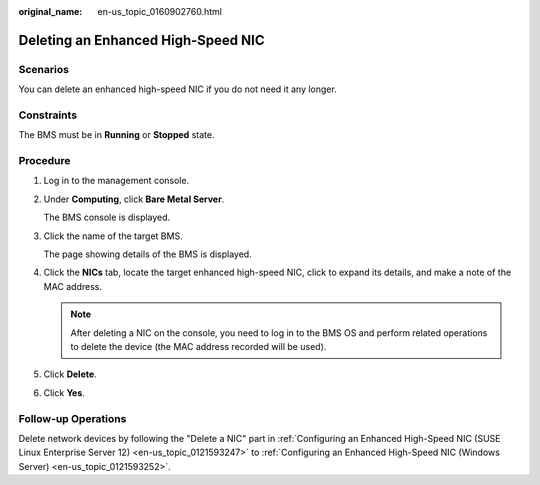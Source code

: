 :original_name: en-us_topic_0160902760.html

.. _en-us_topic_0160902760:

Deleting an Enhanced High-Speed NIC
===================================

Scenarios
---------

You can delete an enhanced high-speed NIC if you do not need it any longer.

Constraints
-----------

The BMS must be in **Running** or **Stopped** state.

Procedure
---------

#. Log in to the management console.

#. Under **Computing**, click **Bare Metal Server**.

   The BMS console is displayed.

#. Click the name of the target BMS.

   The page showing details of the BMS is displayed.

#. Click the **NICs** tab, locate the target enhanced high-speed NIC, click |image1| to expand its details, and make a note of the MAC address.

   .. note::

      After deleting a NIC on the console, you need to log in to the BMS OS and perform related operations to delete the device (the MAC address recorded will be used).

#. Click **Delete**.

#. Click **Yes**.

Follow-up Operations
--------------------

Delete network devices by following the "Delete a NIC" part in :ref:`Configuring an Enhanced High-Speed NIC (SUSE Linux Enterprise Server 12) <en-us_topic_0121593247>` to :ref:`Configuring an Enhanced High-Speed NIC (Windows Server) <en-us_topic_0121593252>`.

.. |image1| image:: /_static/images/en-us_image_0167839253.png
